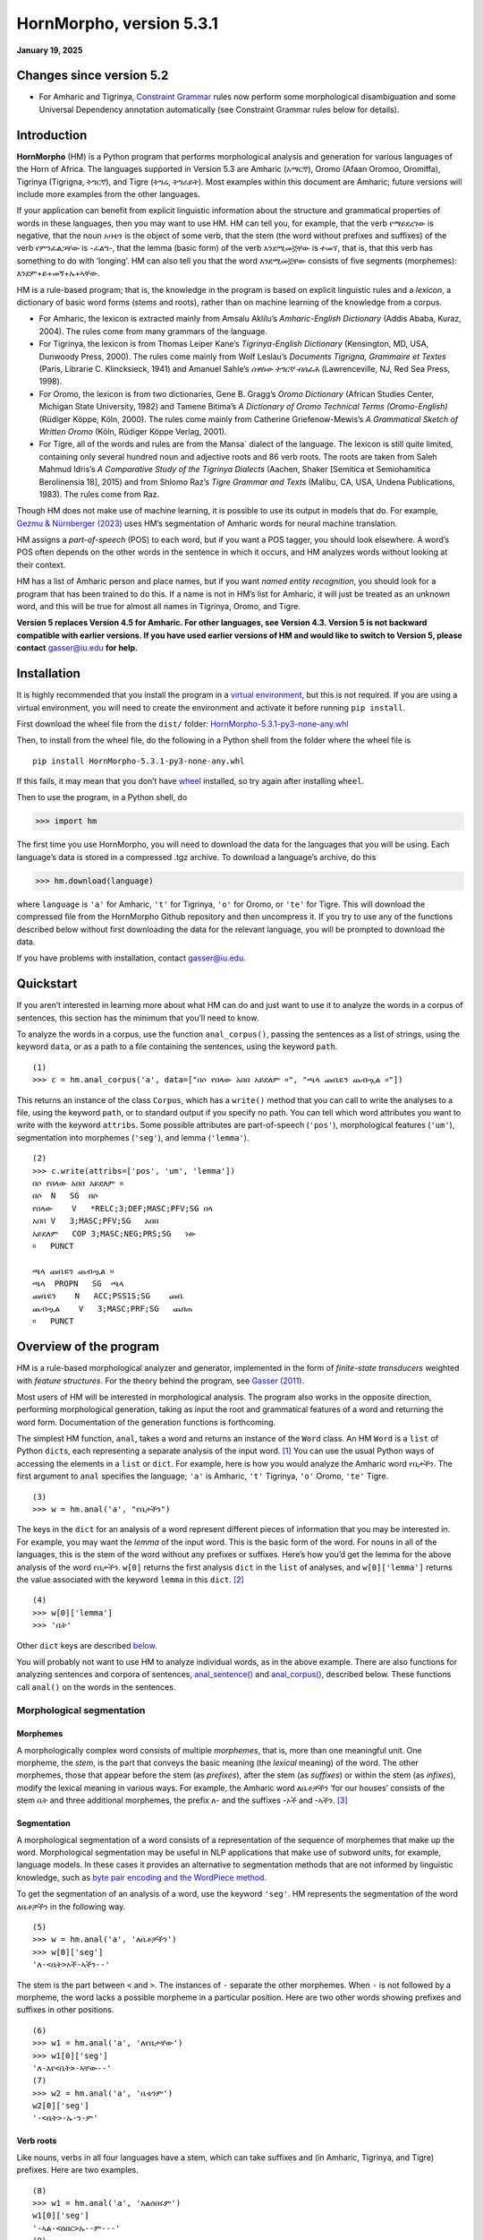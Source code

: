 ========================
HornMorpho, version 5.3.1
========================

**January 19, 2025**

-------------------------
Changes since version 5.2
-------------------------

- For Amharic and Tigrinya, `Constraint Grammar <https://edu.visl.dk/constraint_grammar.html>`__ rules now perform some
  morphological disambiguation and some Universal Dependency
  annotation automatically (see Constraint Grammar rules below for details).

------------
Introduction
------------

**HornMorpho** (HM) is a Python program that performs morphological
analysis and generation for various languages of the Horn of Africa. The
languages supported in Version 5.3 are Amharic (አማርኛ), Oromo (Afaan
Oromoo, Oromiffa), Tigrinya (Tigrigna, ትግርኛ), and Tigre (ትግሬ, ትግራይት).
Most examples within this document are Amharic; future versions will
include more examples from the other languages.

If your application can benefit from explicit linguistic information
about the structure and grammatical properties of words in these
languages, then you may want to use HM. HM can tell you, for example,
that the verb የማይደረገው is negative, that the noun አባቴን is the object of
some verb, that the stem (the word without prefixes and suffixes) of the
verb የምንፈልጋቸው is -ፈልግ-, that the lemma (basic form) of the verb እንደሚመኟቸው
is ተመኘ, that is, that this verb has something to do with ‘longing’. HM
can also tell you that the word እንደሚመኟቸው consists of five segments
(morphemes): እንደም+ይ+መኝ+ኡ+ኣቸው.

HM is a rule-based program; that is, the knowledge in the program is
based on explicit linguistic rules and a *lexicon*, a dictionary of
basic word forms (stems and roots), rather than on machine learning of
the knowledge from a corpus.

-  For Amharic, the lexicon is extracted mainly from Amsalu Aklilu’s
   *Amharic-English Dictionary* (Addis Ababa, Kuraz, 2004). The rules
   come from many grammars of the language.
-  For Tigrinya, the lexicon is from Thomas Leiper Kane’s
   *Tigrinya-English Dictionary* (Kensington, MD, USA, Dunwoody Press,
   2000). The rules come mainly from Wolf Leslau’s *Documents Tigrigna,
   Grammaire et Textes* (Paris, Librarie C. Klincksieck, 1941) and
   Amanuel Sahle’s *ሰዋስው ትግርኛ ብሰፊሕ* (Lawrenceville, NJ, Red Sea Press,
   1998).
-  For Oromo, the lexicon is from two dictionaries, Gene B. Gragg’s
   *Oromo Dictionary* (African Studies Center, Michigan State
   University, 1982) and Tamene Bitima’s *A Dictionary of Oromo
   Technical Terms (Oromo-English)* (Rüdiger Köppe, Köln, 2000). The
   rules come mainly from Catherine Griefenow-Mewis’s *A Grammatical
   Sketch of Written Oromo* (Köln, Rüdiger Köppe Verlag, 2001).
-  For Tigre, all of the words and rules are from the Mansa\` dialect of
   the language. The lexicon is still quite limited, containing only
   several hundred noun and adjective roots and 86 verb roots. The roots
   are taken from Saleh Mahmud Idris’s *A Comparative Study of the
   Tigrinya Dialects* (Aachen, Shaker [Semitica et Semiohamitica
   Berolinensia 18], 2015) and from Shlomo Raz’s *Tigre Grammar and
   Texts* (Malibu, CA, USA, Undena Publications, 1983). The rules come
   from Raz.

Though HM does not make use of machine learning, it is possible to use
its output in models that do. For example, `Gezmu & Nürnberger
(2023) <https://dl.acm.org/doi/10.1145/3610773>`__ uses HM’s
segmentation of Amharic words for neural machine translation.

HM assigns a *part-of-speech* (POS) to each word, but if you want a POS
tagger, you should look elsewhere. A word’s POS often depends on the
other words in the sentence in which it occurs, and HM analyzes words
without looking at their context.

HM has a list of Amharic person and place names, but if you want *named
entity recognition*, you should look for a program that has been trained
to do this. If a name is not in HM’s list for Amharic, it will just be
treated as an unknown word, and this will be true for almost all names
in Tigrinya, Oromo, and Tigre.

**Version 5 replaces Version 4.5 for Amharic. For other languages, see
Version 4.3. Version 5 is not backward compatible with earlier versions.
If you have used earlier versions of HM and would like to switch to 
Version 5, please contact** gasser@iu.edu **for help.**


------------
Installation
------------

It is highly recommended that you install the program in a `virtual
environment <https://realpython.com/python-virtual-environments-a-primer/>`__,
but this is not required. If you are using a virtual environment, you
will need to create the environment and activate it before running
``pip install``.

First download the wheel file from the ``dist/`` folder:
`HornMorpho-5.3.1-py3-none-any.whl <https://github.com/hltdi/HornMorpho/blob/master/dist/HornMorpho-5.3.1-py3-none-any.whl>`__

Then, to install from the wheel file, do the following in a Python shell
from the folder where the wheel file is

::

   pip install HornMorpho-5.3.1-py3-none-any.whl

If this fails, it may mean that you don’t have
`wheel <https://pypi.org/project/wheel/>`__ installed, so try again
after installing ``wheel``.

Then to use the program, in a Python shell, do

>>> import hm

The first time you use HornMorpho, you will need to download the data
for the languages that you will be using. Each language’s data is stored
in a compressed .tgz archive. To download a language’s archive, do this

>>> hm.download(language)

where ``language`` is ``'a'`` for Amharic, ``'t'`` for Tigrinya, ``'o'``
for Oromo, or ``'te'`` for Tigre. This will download the compressed file
from the HornMorpho Github repository and then uncompress it. If you try
to use any of the functions described below without first downloading
the data for the relevant language, you will be prompted to download the
data.

If you have problems with installation, contact gasser@iu.edu.

----------
Quickstart
----------

If you aren’t interested in learning more about what HM can do and just
want to use it to analyze the words in a corpus of sentences, this
section has the minimum that you’ll need to know.

To analyze the words in a corpus, use the function ``anal_corpus()``,
passing the sentences as a list of strings, using the keyword ``data``,
or as a path to a file containing the sentences, using the keyword
``path``.

::

   (1)
   >>> c = hm.anal_corpus('a', data=["በሶ የበላው አበበ አይደለም ።", "ጫላ ጩቤዬን ጨብጧል ።"])

This returns an instance of the class ``Corpus``, which has a
``write()`` method that you can call to write the analyses to a file,
using the keyword ``path``, or to standard output if you specify no
path. You can tell which word attributes you want to write with the
keyword ``attribs``. Some possible attributes are part-of-speech
(``'pos'``), morphological features (``'um'``), segmentation into
morphemes (``'seg'``), and lemma (``'lemma'``).

::

   (2)
   >>> c.write(attribs=['pos', 'um', 'lemma'])
   በሶ የበላው አበበ አይደለም ።
   በሶ  N   SG  በሶ
   የበላው    V   *RELC;3;DEF;MASC;PFV;SG በላ
   አበበ V   3;MASC;PFV;SG   አበበ
   አይደለም   COP 3;MASC;NEG;PRS;SG   ነው
   ።   PUNCT       

   ጫላ ጩቤዬን ጨብጧል ።
   ጫላ  PROPN   SG  ጫላ
   ጩቤዬን    N   ACC;PSS1S;SG    ጩቤ
   ጨብጧል    V   3;MASC;PRF;SG   ጨበጠ
   ።   PUNCT

-----------------------
Overview of the program
-----------------------

HM is a rule-based morphological analyzer and generator, implemented in
the form of *finite-state transducers* weighted with *feature
structures*. For the theory behind the program, see `Gasser
(2011) <https://www.researchgate.net/publication/228910448_HornMorpho_a_system_for_morphological_processing_of_Amharic_Oromo_and_Tigrinya>`__.

Most users of HM will be interested in morphological analysis. The
program also works in the opposite direction, performing morphological
generation, taking as input the root and grammatical features of a word
and returning the word form. Documentation of the generation functions
is forthcoming.

The simplest HM function, ``anal``, takes a word and returns an instance
of the ``Word`` class. An HM ``Word`` is a ``list`` of Python
``dict``\ s, each representing a separate analysis of the input
word. [1]_ You can use the usual Python ways of accessing the elements
in a ``list`` or ``dict``. For example, here is how you would analyze
the Amharic word የቤታችን. The first argument to ``anal`` specifies the
language; ``'a'`` is Amharic, ``'t'`` Tigrinya, ``'o'`` Oromo, ``'te'``
Tigre.

::

   (3)
   >>> w = hm.anal('a', "የቤታችን")

The keys in the ``dict`` for an analysis of a word represent different
pieces of information that you may be interested in. For example, you
may want the *lemma* of the input word. This is the basic form of the
word. For nouns in all of the languages, this is the stem of the word
without any prefixes or suffixes. Here’s how you’d get the lemma for the
above analysis of the word የቤታችን. ``w[0]`` returns the first analysis
``dict`` in the ``list`` of analyses, and ``w[0]['lemma']`` returns the
value associated with the keyword ``lemma`` in this ``dict``. [2]_

::

    (4)
    >>> w[0]['lemma']
    >>> 'ቤት'

Other ``dict`` keys are described `below <#keywords>`__.

You will probably not want to use HM to analyze individual words, as in
the above example. There are also functions for analyzing sentences and
corpora of sentences, `anal_sentence() <#anal_sentence>`__ and
`anal_corpus() <#anal_corpus>`__, described below. These functions call
``anal()`` on the words in the sentences.

~~~~~~~~~~~~~~~~~~~~~~~~~~~~~
Morphological segmentation
~~~~~~~~~~~~~~~~~~~~~~~~~~~~~

Morphemes
^^^^^^^^^

A morphologically complex word consists of multiple *morphemes*, that
is, more than one meaningful unit. One morpheme, the *stem*, is the part
that conveys the basic meaning (the *lexical* meaning) of the word. The
other morphemes, those that appear before the stem (as *prefixes*),
after the stem (as *suffixes*) or within the stem (as *infixes*), modify
the lexical meaning in various ways. For example, the Amharic word
ለቤቶቻችን ‘for our houses’ consists of the stem ቤት and three additional
morphemes, the prefix ለ- and the suffixes -ኦች and -ኣችን. [3]_

Segmentation
^^^^^^^^^^^^

A morphological segmentation of a word consists of a representation of
the sequence of morphemes that make up the word. Morphological
segmentation may be useful in NLP applications that make use of subword
units, for example, language models. In these cases it provides an
alternative to segmentation methods that are not informed by linguistic
knowledge, such as `byte pair encoding and the WordPiece method
<https://arxiv.org/abs/2004.03720>`_.

To get the segmentation of an analysis of a word, use the keyword
``'seg'``. HM represents the segmentation of the word ለቤቶቻችን in the
following way.

::

   (5)
   >>> w = hm.anal('a', 'ለቤቶቻችን')
   >>> w[0]['seg']            
   'ለ-<ቤት>ኦች-ኣችን--'

The stem is the part between ``<`` and ``>``. The instances of ``-``
separate the other morphemes. When ``-`` is not followed by a morpheme,
the word lacks a possible morpheme in a particular position. Here are
two other words showing prefixes and suffixes in other positions.

::

   (6)
   >>> w1 = hm.anal('a', 'ለየቤታቸው')
   >>> w1[0]['seg']
   'ለ-እየ<ቤት>-ኣቸው--'
   (7)
   >>> w2 = hm.anal('a', 'ቤቱንም')
   w2[0]['seg']            
   '-<ቤት>-ኡ-ን-ም'

Verb roots
^^^^^^^^^^

Like nouns, verbs in all four languages have a stem, which can take
suffixes and (in Amharic, Tigrinya, and Tigre) prefixes. Here are two
examples.

::

   (8)
   >>> w1 = hm.anal('a', 'አልሰበሩም')
   w1[0]['seg']
   '-ኣል-<ሰበር>ኡ--ም---'
   (9)
   >>> w2 = hm.anal('a', 'የማይሰብረው')
   w2[0]['seg']
   'የም-ኣ-ይ<ሰብር>-አው----'

But Amharic, Tigrinya, and Tigre verbs are much more complicated than
nouns. As in other Semitic languges, the stem of a verb can be further
separated into a *root*, consisting of a sequence of consonants, and a
vowel *template*, consisting of a sequence of vowels and, in some case,
the *gemination*, or lengthening of particular root consonants (Amharic:
መጥበቅ).

For example, the stem of the verb in (8) above, ሰበር, could in turn be
segmented into the root, consisting of the consonants /s b r/, and the
template, consisting of the vowel ǝ (ኧ) between /s/ and /b/ and the same
vowel between /b/ and /r/, as well as the gemination of the /b/. We
could represent this in the following way, indicating gemination with
``/`` before the lengthened consonant.

::

   (10)
   {ስ ብ ር} + {1 ǝ /2 ǝ 3}

Combining the root and template in (10), with ``1=ስ``, ``2=ብ``, and
``3=ር``, gives the stem ሰ/በር (/sǝbbǝr/), to which the prefixes and
suffixes in (8) are added to yield the final form አልሰበሩም.

You can get the root of a verb using the keyword ``'root'``.

::

   (11)
   >>> w = hm.anal('a', 'ትሰብራላችሁ')
   >>>w[0]['root']
   'ስብር:A'

The letter following the characters in the root specifies the root
*class*. HM distinguishes nine different root classes, each with
particular sets of templates. Normally the class doesn’t matter, but in
some cases the same set of root consonants can belong to two different
classes. This is true, for example, for the Amharic roots ጥብቅ:A ‘wait
for’ and ጥብቅ:B ‘be tight’.

::

   (12)
   >>> w1 = hm.anal('a', 'ጠብቂው')
   w1[0]['root']
   'ጥብቅ:B'
   (13)
   >>> w2 = hm.anal('a', 'አጥብቂው')
   w2[0]['root']
   'ጥብቅ:A'

Oromo verbs are simpler, but they also have a stem that is followed by
one or more suffixes, and this stem in turn can consist of a root
followed by one or more suffixes. For example, the verb *adeemsiise* has
the *adeemsiis-*, which in turn consists of the root *adeem-* followed
by the causative suffix *-siis*.

::

   (14)
   >>> w = hm.anal('o', "adeemsiise")
   >>> w[0]['seg']                            
   '<adeem-siis>e-'

Morpheme variation and normalization
^^^^^^^^^^^^^^^^^^^^^^^^^^^^^^^^^^^^

Prefixes and suffixes may take different forms depending on what
precedes or follows them, and they may also affect the form of the stem
that they are attached to. For example, consider the suffix that means
‘my’, that is, the first person singular possessive suffix. When this
follows a consonant, it is pronounced /-e/ (ኤ) , as, for example, in ቤቴ.
When it follows a vowel, however, it is usually pronounced /-ye/ (ዬ), as
for example, in ሥራዬ. To indicate that these forms are actually the same
morpheme, in HM they appear in one, canonical, form.

::

   (15)
   >>> w1 = hm.anal('a', "ቤቴ")
   >>> w1[0]['seg']
   '-<ቤት>-ኤ--'
   (16)
   >>> w2 = hm.anal('a', "ሥራዬ")
   >>> w2[0]['seg']
   '-<ስራ>-ኤ--'

Here is a more complicated example with verbs. It shows how the suffix
-ኢ /i/, indicating that the subject of the verb is second person
feminine singular, can take different forms and can affect the end of
the stem that it follows. In this case, HM normalizes both the stem and
the suffix. Note how the segmentations in both (17) and (18) contain the
suffix -ኢ and how the stem in the segmentations in both (18) and (19) is
መርጥ.

::

   (17)
   >>> w1 = hm.anal('a', 'ትፈልጊያለሽ')
   >>> w1[0]['seg']
   '--ት<ፈልግ>ኢ---ኣለሽ--'
   (18)
   >>> w2 = hm.anal('a', 'ትመርጫለሽ')
   >>> w2[0]['seg']
   '--ት<መርጥ>ኢ---ኣለሽ--'
   (19)
   >>> w3 = hm.anal('a', 'ትመርጣለህ')
   >>> w3[0]['seg']
   '--ት<መርጥ>---ኣለህ--'

Character normalization
^^^^^^^^^^^^^^^^^^^^^^^

Example (16) illustrates another HM feature. The Amharic and Tigrinya
writing systems have some characters that have the same pronunciation,
for example, ስ and ሥ, and because the choice of a character within these
sets is not standardized, in HM, the spelling of words is normalized.
That is, characters with the same pronunciation are mapped to a single
character. Thus both ሥራ and ስራ appear in HM output as ስራ; both ጸጉር and
ፀጉር appear as ጸጉር. In Tigrinya, both ስራሕ and ሥራሕ appear in HM output as
ስራሕ; both መጸ and መፀ appear as መጸ.

~~~~~~~~~~~~~~~~~~~~~~
Morphological features
~~~~~~~~~~~~~~~~~~~~~~

In addition to segmenting a word, morphological analysis can yield a set
of *grammatical (or morphological) features*, which, together with the
word’s stem, completely describe the word.

For example, given the Amharic word ለቤቶቻችን, morphological analysis
should tell us that the stem of this word is the noun ቤት (so it refers
to a house) and that it in addition has three grammatical features: it
is plural (it refers to more than one house), it has the preposition ለ-
(it means “for” or “to” the houses in question), and it has the
possessive suffix -ኣችን (so the houses are “our” houses).

HM represents morphological features in terms of an internal format that
you probably won’t have to deal with and, in addition, in terms of the
features used in two cross-linguistic projects, Universal Morphology and
Universal Dependencies.

The `Universal Morphology project <https://unimorph.github.io/>`__ (UM)
aims to develop a set of morphological features that permit
morphological annotation of data from any language. The features are
defined as values along 23 dimensions, for example, gender and number,
but many of these are not relevant for a given language such as Amharic,
Tigrinya, Oromo, or Tigre. For a given word, the UM specification
consists of a list of all of the feature values that apply to that word,
separated by semicolons. To see the UM features for an analyzed word in
HM, use the keyword ``'um'``.

::

   (20)
   >>> w = hm.anal('a', 'ለቤቶቻችን')
   >>> w[0]['um']            
   'DAT;PL;PSS1P'

The first of these features, ``DAT``, is an abbreviation of *dative*, a
linguistic term that describes some (though not all) of the functions of
the preposition ለ-. You can think of ``DAT`` as standing in for all of
these functions. The second, ``PL``, indicates that the word is plural.
The third, ``PSS1P``, is an abbreviation of *first person plural
possessive*, that is, ‘our’ in English.

For verbs, the features includes ones for *subject agreement*, that is,
features specifying the person, number, and gender of the subject of the
verb, and ones for *aspect*, that is features related to the time of the
event or state referred to by the verb.

::

   (21)
   >>> w1 = hm.anal('a', 'ትፈልጋለች')
   >>> w1[0]['um']            
   '3;FEM;IPFV;SG'
   (22)
   >>> w2 = hm.anal('a', 'ፈለገች')
   >>> w2[0]['um']            
   '3;FEM;PFV;SG'

In both (21) and (22) the subject is third person (``'3'``) singular
(``'SG'``) feminine (``'FEM'``), that is, ‘she’. In (21), the aspect is
*imperfective* (``'IPFV'``), corresponding roughly to English present or
future. In (22), the aspect is *perfective* (``'PFV'``), corresponding
roughly to English past.

The full range of grammatical features that are output by HM will not be
described here. You can find out more about UM features in
`Sylak-Glassman
(2016) <https://unimorph.github.io/doc/unimorph-schema.pdf>`__. HM adds
several features that are not part of the UM set; these are preceded by
``'*'`` in the HM output.

~~~~~~~~~~~~~~~~~~~~~~~~~~~~~~~
Dependencies and CoNLL-U Format
~~~~~~~~~~~~~~~~~~~~~~~~~~~~~~~

There are two levels of structure in sentences: morphology, structure
within words, and *syntax*, structure between words. Syntactic structure
can be represented in terms of labeled directed arcs joining words,
known as syntactic relations or *dependencies*. Here is a simple Amharic
example. The arrow from አዳነቻት to አልማዝ denotes the dependency with *head*
አዳነቻት and *dependent* አልማዝ; አልማዝ is the subject (``'nsubj'``) of አዳነቻት.

(23)

.. image:: figs/UD1.png
   :width: 300

One very influential syntactic framework in NLP, similar to the
Universal Morphology project, is the `Universal Depencency project
<https://universaldependencies.org/>`_ (UD), which seeks to develop a set
of universal dependencies that could adequately cover the syntactic
structure of all languages.

Because morphology and syntax are related, annotating sentences within
the UD framework includes not only linking words with dependencies but
also assigning morphological features to words and possibly linking some
of the morphemes within words by dependencies. Here is how that might
appear for the sentence in (23).

(24)

.. image:: figs/UD2.png
   :width: 400

Although morphological features in UD are based on those in UM, the
format is different. You can see the UD features in an analysis with the
keyword ``'udfeats'``. Here are the UD features for the words in
examples (19) and (20).

::

   (25)
   >>> w1 = hm.anal('a', 'ለቤቶቻችን')
   >>> w1[0]['udfeats']
   'Case=Dat|Number=Plur|Number[psor]=Plur|Person[psor]=1'
   (26)
   >>> w2 = hm.anal('a', 'ትፈልጋለች')
   >>> w2[0]['udfeats']
   'Aspect=Imp|Gender=Fem|Number=Sing|Person=3'

In UD, annotated sentences are represented in a plain text format known
as `CoNLL-U <https://universaldependencies.org/format.html>`_. Each word
is assigned a line, with ten slots for its properties, including
morphological features and POS. There are a number of `tools for
annotating sentences
<https://universaldependencies.org/tools.html#third-party-tools>`_ using
files in CoNNL-U format.

With the function ``anal_corpus()``, HM allows a user to analyze the
words in a set of sentences and save the analyses in a file in CoNLL-U
format, including the morphological information (segmentation,
morphological features, within-word depencies) and POS tags but not the
dependencies between the words in the sentences. The resulting file can
then be uploaded using one of the annotation tools so that the
dependencies can be added. To learn how to use HM to create CoNNL-U
files, see [this section] (#conllu).

Ambiguity
^^^^^^^^^

Many words are ambiguous; they may have multiple interpretations.
Sometimes the ambiguity is orthographic; that is, the spelling
represents two different words with different pronunciations. This can
happen in Amharic, Tigrinya, and Tigre because the orthography does not
indicate gemination. For example, the Amharic verb ይሰማሉ can mean either
‘they hear’ or ‘they are heard’, depending on the gemination of the /s/
and /m/. Besides gemination, these two interpretations can be
distinguished on the basis of their lemmas, ሰማ in the first case, ተሰማ in
the second. Other words are ambiguous because forms with the same
pronunciation can have multiple interpretations. For example, the
Amharic verb ብትመጣ can mean either ‘if you (masc.) come’ of ‘if she
comes’; that is, the two interpretations differ in their grammatical
features.

Each HM ``Word`` is a ``list`` of analyses, one for each possible
interpretation that HM finds.

::

   (27)
   >>> w1 = hm.anal('a', 'ይሰማሉ')            
   >>> w1[0]['lemma']
   'ሰማ'
   >>> w1[1]['lemma']
   'ተሰማ'
   (28)
   >>> w2 = hm.anal('a', 'ብትመጣ')
   >>> w2[0]['um']
   '2;COND;IPFV;MASC;SG'
   >>> w2[1]['um']
   '3;COND;FEM;IPFV;SG'

HM analyses include consonant gemination, but by default, the gemination
is omitted in the output. To show gemination, indicated by ``/`` before
the geminated consonant, you can use the keyword ``degem=False``. This
can show, for example, the difference in the pronunciation of the two
analyses of ይሰማሉ.

::

   (29)
   >>> w3 = hm.anal('a', 'ይሰማሉ', degem=False)
   >>> w3[0]['seg']
   '--ይ<ሰማ>---ኣ/ሉ--'
   >>> w3[1]['seg']
   '--ይ</ሰ/ማ>---ኣ/ሉ--'

HM attempts to order the analyses of ambiguous words on the basis of
their relative frequency, but the frequency estimates are still somewhat
crude, so you should not assume that the first analysis is always the
most likely one.

.. raw:: html

   <!--
   ### <a id="generation">Morphological generation</a>
   -->

---------
Functions
---------

.. _get_language:

~~~~~~~~~~~~~~~~~~~~~~~~~~~~~~~~~~~~~~~~~~~~~~~~~
``hm.get_language(language)``
~~~~~~~~~~~~~~~~~~~~~~~~~~~~~~~~~~~~~~~~~~~~~~~~~

Returns an instance of the ``Language`` class, given its
abbreviation, if the language has been loaded.

~~~~~~~~~~~~~~~~~~~~~~~~~~~~~~~~~~~~~~~~~~~~~~~~~~~~~~~~~~~~~~~~~~~~~
``hm.anal(language, word, **kwargs``)
~~~~~~~~~~~~~~~~~~~~~~~~~~~~~~~~~~~~~~~~~~~~~~~~~~~~~~~~~~~~~~~~~~~~~

Returns an instance of the ``Word`` class belonging to the
``Language`` that is represented by the ``language``
argument.

If ``word`` belongs to HM’s list of common, unanalyzed words, the
analysis returns no segmentation.

::

   (30)
   >>> w = hm.anal('a', "ወደ")
   >>> w[0]
   {'token': 'ወደ', 'pos': 'ADP', 'nsegs': 1, 'freq': 4999}

If HM cannot analyze ``word``, it returns an unanalyzed representation
of the word, with POS ``'UNK'``. Note that HM is very strict when it
comes to the spelling of words.

::

   (31)
   >>> w = hm.anal('a', "አላቹ")
   >>> w[0]
   {'seg': 'አላቹ', 'pos': 'UNK', 'nsegs': 1}

If the returned ``Word`` includes analyses, each is a ``dict``, with
keywords for the different aspects of the analysis that you can access.
See below under the description of the ``Word`` class
for a list of these keywords.

Parameters
^^^^^^^^^^

-  ``language`` is a string abbreviation of the language: ``'a'`` for
   Amharic, ``'t'`` for Tigrinya, ``'o'`` for Oromo, ``'te'`` for Tigre.
   If the word’s ``Language`` hasn’t been instantiated, that happens
   when ``anal()`` is called. If the data for that ``Language`` has not
   been downloaded, the user is prompted to download it when ``anal()``
   is called.

-  ``word`` is a string representing an Amharic, Tigrinya, Oromo, or
   Tigre word or, if ``mwe=True`` is specified, a multi-word phrase.

-  ``**kwargs`` (keyword arguments with default values)

   -  ``degem=True``

      If ``False``, specifies that the word’s segments are not
      “degeminated,” that is, that consonant gemination is indicated
      (see example (28) above).

   -  ``mwe=False``

      If ``True``, specifies that the ``word`` string contains one or
      two spaces and that HM should try to analyze it as a *multi-word
      expression* (MWE). HM knows a limited number of MWEs, so this will
      not always succeed as expected.

      ::

            (32)
            >>> w1 = hm.anal('a', "የትምህርት ቤታቸው", mwe=True)
            w1[0]['seg']
            'የ--ትምህርት <ቤት>-ኣቸው--'
            >>> w1[0]['lemma']
            'ቤት'
            (33)
            >>> w2 = hm.anal('a', "ብድግ ብለው", mwe=True)            
            >>> w2[0]['seg']
            'ብድግ --<ብል>አው-----'
            >>> w2[0]['lemma']            
            'አለ'

~~~~~~~~~~~~~~~~~~~~~~~~~~~~~~~~~~~~~~~~~~~~~~~~~~~~~~~~~~~~~~~~~~~~~~~~~~~~~~~~~~
``hm.anal_sentence(language, sentence, **kwargs)``
~~~~~~~~~~~~~~~~~~~~~~~~~~~~~~~~~~~~~~~~~~~~~~~~~~~~~~~~~~~~~~~~~~~~~~~~~~~~~~~~~~

Returns an instance of the ``Sentence`` class.

.. _parameters-1:

Parameters
^^^^^^^^^^

-  ``language`` is a string abbreviation of the language, as for
   ``anal()``.

-  ``sentence`` is a string representation of a sentence to be
   analyzed.

You can get a list of analyzed ``Word`` instances in the sentence using
the ``Sentence`` attribute ``words``.

::

   (34)
   >>> s = hm.anal_sentence('a', "ጫላ ጩቤ ጨበጠ ።")
   >>> s.words
   [W16:ጫላ[1], W18:ጩቤ[1], W19:ጨበጠ[1], W20:።[1]]
   >>> for word in s.words:
           print(word[0].get('pos'))
   PROPN
   N
   V
   PUNCT

``anal_sentence()`` tries to find known multi-word expressions before it
analyzes individual words in the sentence.

::

   (35)
   >>> s = hm.anal_sentence('a', 'ዝም ብላ ትምህርት ቤት ገባች ።')
   >>> s.words
   [W4:ዝም ብላ[1], W5:ትምህርት ቤት[1], W6:ገባች[1], W7:።[1]]
   >>> for word in s.words:
           print(word[0].get('seg'))
   ዝም --<ብል>ኣ-----
   --ትምህርት <ቤት>---
   --<ገባ>አች-----
   None

~~~~~~~~~~~~~~~~~~~~~~~~~~~~~~~~~~~~~~~~~~~~~~~~~~~~~~~~~~~~~~~~
``hm.anal_corpus(language, **kwargs)``
~~~~~~~~~~~~~~~~~~~~~~~~~~~~~~~~~~~~~~~~~~~~~~~~~~~~~~~~~~~~~~~~

Returns an instance of the ``Corpus`` class. A
``Corpus``\ ’s ``sentences`` attribute is a list of ``Sentence``
instances.

.. _parameters-2:

Parameters
^^^^^^^^^^

-  ``language`` is a string abbreviation of the language, as for
   ``anal()``.

-  ``**kwargs`` (keyword arguments with default values)

   -  ``data=None``

      A list of strings, each representing an unanalyzed sentence, or
      ``None``. If ``data`` is not ``None``, each of the sentences is
      analyzed with ``anal_sentence()``, and the resulting ``Sentence``
      objects are stored in the ``Corpus``\ ’s ``sentences`` attribute.

      ::

           (36)
           >>> c = hm.anal_corpus('a', data=['አበበ በሶ በላ ።', 'ጫላ ጩቤ ጭበጠ ።'])
           >>> c.sentences
           [S1::አበበ በሶ በላ ።, S1::ጫላ ጩቤ ጭበጠ ።]
           >>> c.sentences[0].words[2][0]['um']
           '3;MASC;PFV;SG'
           >>> c.sentences[1].words[0][0]['pos']
           'PROPN'

   -  ``path=None``

      A string representing a path to a file containing unanalyzed
      sentences, one per line, or ``None``. If ``data`` is ``None``, and
      ``path`` is not ``None``, the sentences in the file are read in
      and analyzed with ``anal_sentence()``, and the resulting
      ``Sentence`` objects are stored in the ``Corpus``\ ’s
      ``sentences`` attribute.

   -  ``degem=False``: as for ``anal()``

   -  ``disambiguate=False``

      If ``True``, ``Corpus.disambiguate()`` is called, opening a GUI in
      which the user can select analyses for ambiguous words. This only
      works within the set of functions that create CoNNL-U
      representations for sentences. See the section *Working with CoNNL-U format* below to
      find out more.

   -  ``CGdisambiguate=True``

      If ``True`` and VISL CG3 is installed, it is called using the Constraint Grammar disambiguation
      rules for the language. (See *Working with CoNNL-U format* below.)

   -  ``annotate=True``

      If ``True`` and VISL CG3 is installed, it is called using the Constraint Grammar dependency
      annotation rules for the language. (See *Working with CoNNL-U format* below.)

   -  ``start=0``

      If ``path`` is specified, ``start`` gives the index of the
      sentence in the file to begin from. The default is ``0``, the
      first sentence.

   -  ``n_sents=0``

      If ``path`` is specified and ``n_sents`` is not ``0``, it
      specifies the number of sentences to be analyzed and added to the
      corpus.

   -  ``name=''``

      If ``name`` is not empty, the corpus is named ``C_``\ *``name``*.
      Otherwise its name is ``C_#``, where ``#`` is a unique integer.

-------
Classes
-------

Normally you will not need to instantiate any of these classes directly.
Instead you will be creating them using the functions above.

.. _Language:

~~~~~~~~~~~~~~~~~~~~~~~~~~~~~~~~~~~~~~~~~~~~~~~~~~
``class Language(**kwargs)``
~~~~~~~~~~~~~~~~~~~~~~~~~~~~~~~~~~~~~~~~~~~~~~~~~~

A ``Language`` is created using the static method ``Language.make()``.

``Language.make()`` is called whenever any of the analysis methods,
``anal()``, ``anal_sentence()``, or ``anal_corpus()``, is called for the
first time with the language’s abbreviation.

An instantiated ``Language`` consists of a set of properties, which are
read in from files called ``*.lg`` and ``*.um``, where ``*`` is the
language’s abbreviation, and a set of *finite-state transducers* (FSTs)
for each POS, loaded from compiled
`pickle <https://realpython.com/python-pickle-module/>`__ files. These
FSTs include the combined lexical and grammatical information for the
particular POS.

Normally you should not need to change any of these files. If you would
like to add to or correct the knowledge that HM has for a particular
language, please contact gasser@iu.edu.

Attribute
^^^^^^^^^

-  ``hm.Language.version``. A ``str`` representing the current version
   of the language’s compiled data files.

~~~~~~~~~~~~~~~~~~~~~~~~~~~~~~~~~~~~~~~~~~~~
``class Word(analyses)``
~~~~~~~~~~~~~~~~~~~~~~~~~~~~~~~~~~~~~~~~~~~~

``Word`` is a subclass of ``list``. Each element of the list is a
``dict`` representing a single analysis of a word string. See below for
the keywords in the analysis ``dict``\ s.

Instances of ``Word`` are normally created by the analysis functions,
``anal()``, ``anal_sentence()``, and ``anal_corpus()``.

Analysis keywords
^^^^^^^^^^^^^^^^^

An analysis ``dict`` may have the following possible keywords. (Note
that not all keywords appear for words that are not actually analyzed,
for example, prepositions like ወደ and conjunctions like ግን, or for
unknown words.)

-  ``'token'``

   The input word string.

-  ``'pos'``

   The word’s part-of-speech.

-  ``'lemma'``

   The word’s lemma. For nouns and adjectives, this is the stem, that
   is, the form of the word with no prefixes or suffixes. For Amharic,
   Tigrinya, and Tigre verbs, this is the third person singular
   masculine perfective form.

   ::

        (37)
        >>> w = hm.anal('a', "ያነጋግሩታል")
        >>> w[0]['lemma']            
        'አነጋገረ'

   For Oromo verbs, the lemma is the infinitive.

   ::

        (38)
        >>> w = hm.anal('o', "dubbattani")
        w[0]['lemma']
        'dubbachuu'

-  ``'root'``

   For nouns this is the same as the lemma. For Amharic, Tigrinya, and
   Tigre verbs, it consists of the consonants in the verb’s root,
   followed by a letter representing the root’s class. For some Amharic
   roots, HM uses the characters እ or ይ to represent consonants that
   were pronounced at some point in the language’s history but now only
   affect the particular vowels that appear.

   ::

        (39)
        >>> w1 = hm.anal('a', "ብሉት")
        >>> w1[0]['root']
        'ብልእ:A'
        (40)
        >>> w2 = hm.anal('a', "ፃፈችው")
        >>> w2[0]['root']
        'ጽእፍ:A'
        (41)
        >>> w3 = hm.anal('a', "ሰለቸኝ")
        >>> w3[0]['root']
        'ስልችይ:E'

   For Oromo verbs, the root is either the same as the stem, or it is a
   more basic form to which suffixes representing additional meanings
   have been added. For many verbs, HornMorpho will return both
   possibilities as separate analyses.

   ::

        (42)
        >>> w = hm.anal('o', "banamaniiru")
        >>> w[0]['seg'];w[0]['um'];w[0]['root']
        '<banam>aniiru-'
        '3;PFV;PL'
        'banam'
        >>> w[1]['seg'];w[1]['um'];w[1]['root']
        '<ban-am>aniiru-'
        '3;PASS;PFV;PL'
        'ban'

-  ``'um'``

   The UM features for the analysis. See examples (20), (21), (22), and
   (28).

-  ``'seg'``

   The segmentation of the word into its constituent morphemes, with
   ``-`` representing morpheme positions that are empty and ``< >``
   enclosing the word’s stem. See examples (5)-(9), (15)-(19), and (29).

-  ``'pre'``, ``'suf'``, ``'stem'``

   The prefixes, suffixes, and stem of the word. Each is a list of
   ``dict``\ s, or ``''`` if a position is empty. Each ``dict`` contains
   keys for the morpheme’s form (``'seg'``); its POS (``'pos'``); the
   index within the word of its dependency head (``'head'``), that is,
   the index of the stem; its relation to the word’s head (``'dep'``);
   and a set of features that are relevant for [UD CoNLL-U] (#conllu)
   format (``'udfeats'``).

   ::

        (43)
        >>> w = hm.anal('a', 'ሲያጎበድዱላቸውና')
        >>> w[0]['pre']
        [{'seg': 'ስ', 'pos': 'SCONJ', 'dep': 'mark', 'head': 2}, '', {'seg': 'ይ', 'pos': 'PRON', 'dep': 'nsubj', 'head': 2}]
        >>> w[0]['stem']
        {'seg': 'ኣ-ጎበድድ', 'pos': 'V', 'head': 2, 'udfeats': 'Aspect=Imp|ClauseType=AdvCl|DatNum=Plur|DatPers=3|Number=Plur|Person=3|Voice=Trans'}
        >>> w[0]['suf']
        [{'seg': 'ኡ', 'pos': 'PRON', 'dep': 'nsubj', 'head': 2}, {'seg': 'ላቸው', 'pos': 'PRON', 'dep': 'obl', 'head': 2}, '', '', '', {'seg': 'ና', 'pos': 'CCONJ', 'dep': 'cc', 'head': 2}]

-  ``'freq'``

   An estimate of the frequency of the word’s stem within a corpus, used
   to sort analyses.

-  ``'udfeats'``

   The set of morphological features in Universal Depencency format. See
   examples (25) and (26). This is only something you need to know about
   if you are using HM for to create a file of sentences in `CoNNL-U
   format <#conllu>`__.

~~~~~~~~~~~~~~~~~~~~~~~~~~~~~~~~~~~~~~~~~~~~~~~~~~~~~~~~~~~~~~~~~~~~~~~~~~~~~~~~
``class Sentence(language, sentence, **kwargs)``
~~~~~~~~~~~~~~~~~~~~~~~~~~~~~~~~~~~~~~~~~~~~~~~~~~~~~~~~~~~~~~~~~~~~~~~~~~~~~~~~

Parameters
^^^^^^^^^^

-  ``language`` is a string abbreviation of the language, as for
   ``anal()``.

-  *``sentence``* is a string representation of a sentence. HM doesn’t
   have a tokenizer, so it is assumed that the sentence is already
   tokenized, in particular, that punctuation is separated from words.

-  *``**kwargs``* (keyword arguments)

   -  ``degem=True``

    As for `anal()`, if `False`, specifies that the segments of each word are not "degeminated," that is, that consonant gemination is indicated (see example (29) above).

.. _attribute-1:

Attribute
^^^^^^^^^

-  ``hm.Sentence.words``. A ``list`` of analyzed ``Word`` objects.

Method
^^^^^^

-  ``hm.Sentence.print_conllu()``

    Prints the CoNNL-U representation for the ``Sentence``.

~~~~~~~~~~~~~~~~~~~~~~~~~~~~~~~~~~~~~~~~~~~~~~
``class Corpus(**kwargs)``
~~~~~~~~~~~~~~~~~~~~~~~~~~~~~~~~~~~~~~~~~~~~~~

.. _parameters-4:

Parameters
^^^^^^^^^^

-  ``**kwargs``: see ``anal_corpus()``.

.. _attribute-2:

Attribute
^^^^^^^^^

-  ``hm.Corpus.sentences``. A ``list`` of analyzed ``Sentence`` objects.

Method
^^^^^^

-  ``hm.Corpus.write``\ (path, properties)``

   Writes specified properties of the analyses in the corpus’s sentences
   to a file or standard output. See example (2).

   *Parameters*

   -  ``path``

      A string representing a path to a file or ``None``. If ``None``,
      the analyses are written to standard output.

   -  ``properties``

      A ``list`` of strings consisting of analysis
      keywords to be written, for example, ``'pos'`` and
      ``'seg'``.

---------------------------
Working with CoNLL-U format
---------------------------

The features described in this section are being used as part of a
project to create Amharic and Tigrinya treebanks. [4]_

The process involves five steps. 1, 2, and 4 are automatic; 3 and 5 are manual.

1. Each sentence is analyzed by HornMorpho, which treats each word (or multi-word expression in its lexicon) independently. This results in significant ambiguity.

2. A set of `Constraint Grammar <https://edu.visl.dk/constraint_grammar.html>`_ disambiguation rules is run on the sentences. Given ambiguity for a word, the rules look at its context and attempt to assign the correct interpretation or at least to eliminate incorrect interpretations.

3. The manual disambiguator is run on the sentences. For words that are still ambiguous following 2., the user selects the correct interpretation.

4. A set of `Constraint Grammar <https://edu.visl.dk/constraint_grammar.html>`_  dependency annotation rules is run on the sentences. These rules may assign the root of a sentence, create dependencies from one word to another, with or without an associated relation label.

5. The output of 4. is a partial analysis of each sentence in CoNNL-U format. For all but the simplest sentences, this will be incomplete, so the sentences will need to be annotated by hand, using one or another annotation tool.

~~~~~~~~~~~~~~~~~~~~~~~~~
Constraint Grammar rules
~~~~~~~~~~~~~~~~~~~~~~~~~

`Constraint Grammar <https://edu.visl.dk/constraint_grammar.html>`_ (CG) is a framework for the rule-based dependency parsing of sentences.
CG rules are of two types: those that disambiguate words and those that assigning dependencies
words.
HornMorpho includes rules of both types for Amharic and Tigrinya, but these should be considered
experimental since they still need to be tested on a large number of sentences.

In order to use the rules while analyzing the sentences in a corpus with HM, you will need to first install
VISL CG3, a program that reads and applies CG rules to sentences.
Installation instructions are `here <https://edu.visl.dk/cg3/chunked/installation.html>`_.
The first time you call `anal_corpus()` on Amharic or Tigrinya text, you will be prompted for the
path to VISL CG3 or given the option of not using CG at all.

~~~~~~~~~~~~~~~
Disambiguation
~~~~~~~~~~~~~~~

To create representations of the sentences in a corpus in CoNLL-U
format, first pass ``disambiguate=True`` to ``anal_corpus()`` when you
call it on the corpus. After the sentences in the corpus have been
analyzed (with ``anal_sentence()``), the CG disambiguation rules will be applied if
you have installed VISL CG3 and set the path to it.
Next a GUI window will open so that you
can select analyses for ambiguous words by hand.

::

   (44)
   >>> c = hm.anal_corpus("a", data=["ድምፅ ከቤቱ ውስጥ ይሰማል ።"], disambiguate=True)

(45)

.. image:: figs/gui_ከቤቱ.png
   :width: 150


The GUI displays the analyses for one word at a time, beginning with the
first word in the first sentence. The current word is underlined where
the current sentence is displayed.

To move to the next or the previous word in the current sentence, use
the directional buttons under “Word ID” (or the arrow keys). To move to
the next or the previous sentence, use the buttons under “Sentence ID”.

Unambiguous words are displayed with gray backgrounds, for example, the
word ድምፅ in figure (45) above. The word’s single analysis is shown in
the space at the bottom of the window.

Figure (46) shows an example of an ambiguous word, ከቤቱ. The options are
shown in the two yellow boxes under the ambiguous suffix, which can mean
either ‘his’ (the upper box) or ‘the’ (the lower box). To choose one of
the options, click on your choice.

(46)

.. image:: figs/gui_ድምጽ.png

Figure (47) shows another sort of ambiguity, for the word ይሰማል. Two
entire analyses are shown at the bottom of the window. The difference
between the two interpretations, ‘hears’ and ‘is heard’, is represented
in HM in terms of the features (one is ``PASS`` (passive); the other is
not) and in terms of the different lemmas, ሰማ and ተሰማ. To choose one of
the options for cases like this, click on the number to the left of the
analysis, 2 in this case.

(47)

.. image:: figs/gui_ይሰማል.png

There is an ``Undo`` button to allow you to undo selections that have
made. When you are finished disambiguating, clicking on ``Quit`` closes
the window. 
The analyses will have been updated for all of the words
that you have disambiguated; that is, each of these words will now have
only one CoNNL-U style analysis.
At this point, if you have installed VISL CG3 and set the path to it,
the dependency annotations rules will be applied to the sentences.

To write the CoNLL-U representations to a file or standard output, pass
``conllu=True`` to the ``Corpus`` method ``write()``.

::

   (48)
   >>> c.write(conllu=True)
                  
   # text = ድምፅ ከቤቱ ውስጥ ይሰማል ።
   # sent_id = s1
   1   ድምፅ ድምጽ NOUN    NOUN    Number=Sing 1   _   _   _
   2-4 ከቤቱ _   _   _   _   _   _   _   _
   2   ከ   ከ   ADP ADP Case=Abl    3   case    _   _
   3   ቤት  ቤት  NOUN    NOUN    _   3   _   _   _
   4   ኡ   ኡ   DET DET Definite=Def    3   det _   _
   5   ውስጥ ውስጥ ADP ADP _   5   _   _   _
   6-8 ይሰማል    _   _   _   _   _   _   _   _
   6   ይ   ይ   PRON    PRON    Gender=Masc|Number=Sing|Person=3    7   nsubj   _   _
   7   ሰማ  ተሰማ VERB    VERB    Aspect=Imp|Voice=Pass   7   _   _   _
   8   ኣል  ኣል  AUX AUX _   7   aux _   _
   9   ።   ።   PUNCT   PUNCT   _   9   _   _   _

~~~~~~~~~~~~~~~~~~~~
Syntactic annotation
~~~~~~~~~~~~~~~~~~~~

Once you have written the CoNNL-U representation of a set of sentences to a file,
you can upload the file to a UD
annotation tool like `Arborator <https://arboratorgrew.elizia.net>`__,
where you can add the missing dependencies between words.

.. [1]
   As we’ll see below, words out of context can be morphologically
   ambiguous, with more than one possible analysis.

.. [2]
   In general it’s safer to use the ``dict`` function
   ``get``\ \ (``keyword``) than the ``[keyword]`` notation because
   not all analyses include all keywords, and
   ``dict``\ \ \ ``[keyword]`` returns an error if ``keyword`` is
   not in ``dict``.

   (4) w[0][‘lemma’] ‘ቤት’

.. [3]
   For prefixes and suffixes beginning with the vowel /a/, HM uses the
   character ኣ. For suffixes beginning with the vowel /ǝ/, it uses the
   character አ rather than the usual Amharic character ኧ. This
   convention agrees with normal spelling rules in most other languages
   written with the Ge’ez script, which do not use the character ኧ.

.. [4]
   CoNLL-U format is not yet supported for Oromo.

.. |disambig1| image:: figs/gui_ድምጽ.png
.. |disambig2| image:: figs/gui_ከቤቱ.png
.. |disambig3| image:: figs/gui_ይሰማል.png
